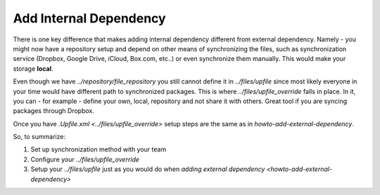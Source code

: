 Add Internal Dependency
=======================

There is one key difference that makes adding internal dependency different from external
dependency.  Namely - you might now have a repository setup and depend on other means of
synchronizing the files, such as synchronization service (Dropbox, Google Drive, iCloud, Box.com,
etc..) or even synchronize them manually. This would make your storage **local**.

Even though we have `../repository/file_repository` you still cannot define it in `../files/upfile`
since most likely everyone in your time would have different path to synchronized packages.  This is
where `../files/upfile_override` falls in place. In it, you can - for example - define your own,
local, repository and not share it with others. Great tool if you are syncing packages through
Dropbox.

Once you have `.Upfile.xml <../files/upfile_override>` setup steps are the same as in
`howto-add-external-dependency`.

So, to summarize:

1. Set up synchronization method with your team
2. Configure your `../files/upfile_override`
3. Setup your `../files/upfile` just as you would do when `adding external dependency <howto-add-external-dependency>`
